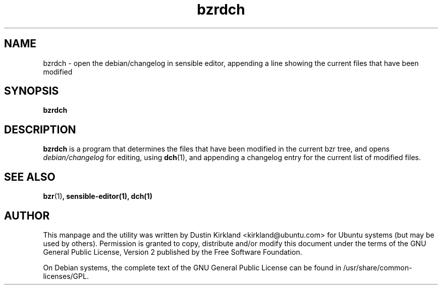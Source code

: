 .TH bzrdch 1 "6 Oct 2010" bikeshed "bikeshed"
.SH NAME
bzrdch - open the debian/changelog in sensible editor, appending a line showing the current files that have been modified

.SH SYNOPSIS
\fBbzrdch\fP

.SH DESCRIPTION
\fBbzrdch\fP is a program that determines the files that have been modified in the current bzr tree, and opens \fIdebian/changelog\fP for editing, using \fBdch\fP(1), and appending a changelog entry for the current list of modified files.

.SH SEE ALSO
\fBbzr\fP(1)\fP, \fBsensible-editor\fP(1), \fBdch\fP(1)

.SH AUTHOR
This manpage and the utility was written by Dustin Kirkland <kirkland@ubuntu.com> for Ubuntu systems (but may be used by others).  Permission is granted to copy, distribute and/or modify this document under the terms of the GNU General Public License, Version 2 published by the Free Software Foundation.

On Debian systems, the complete text of the GNU General Public License can be found in /usr/share/common-licenses/GPL.
